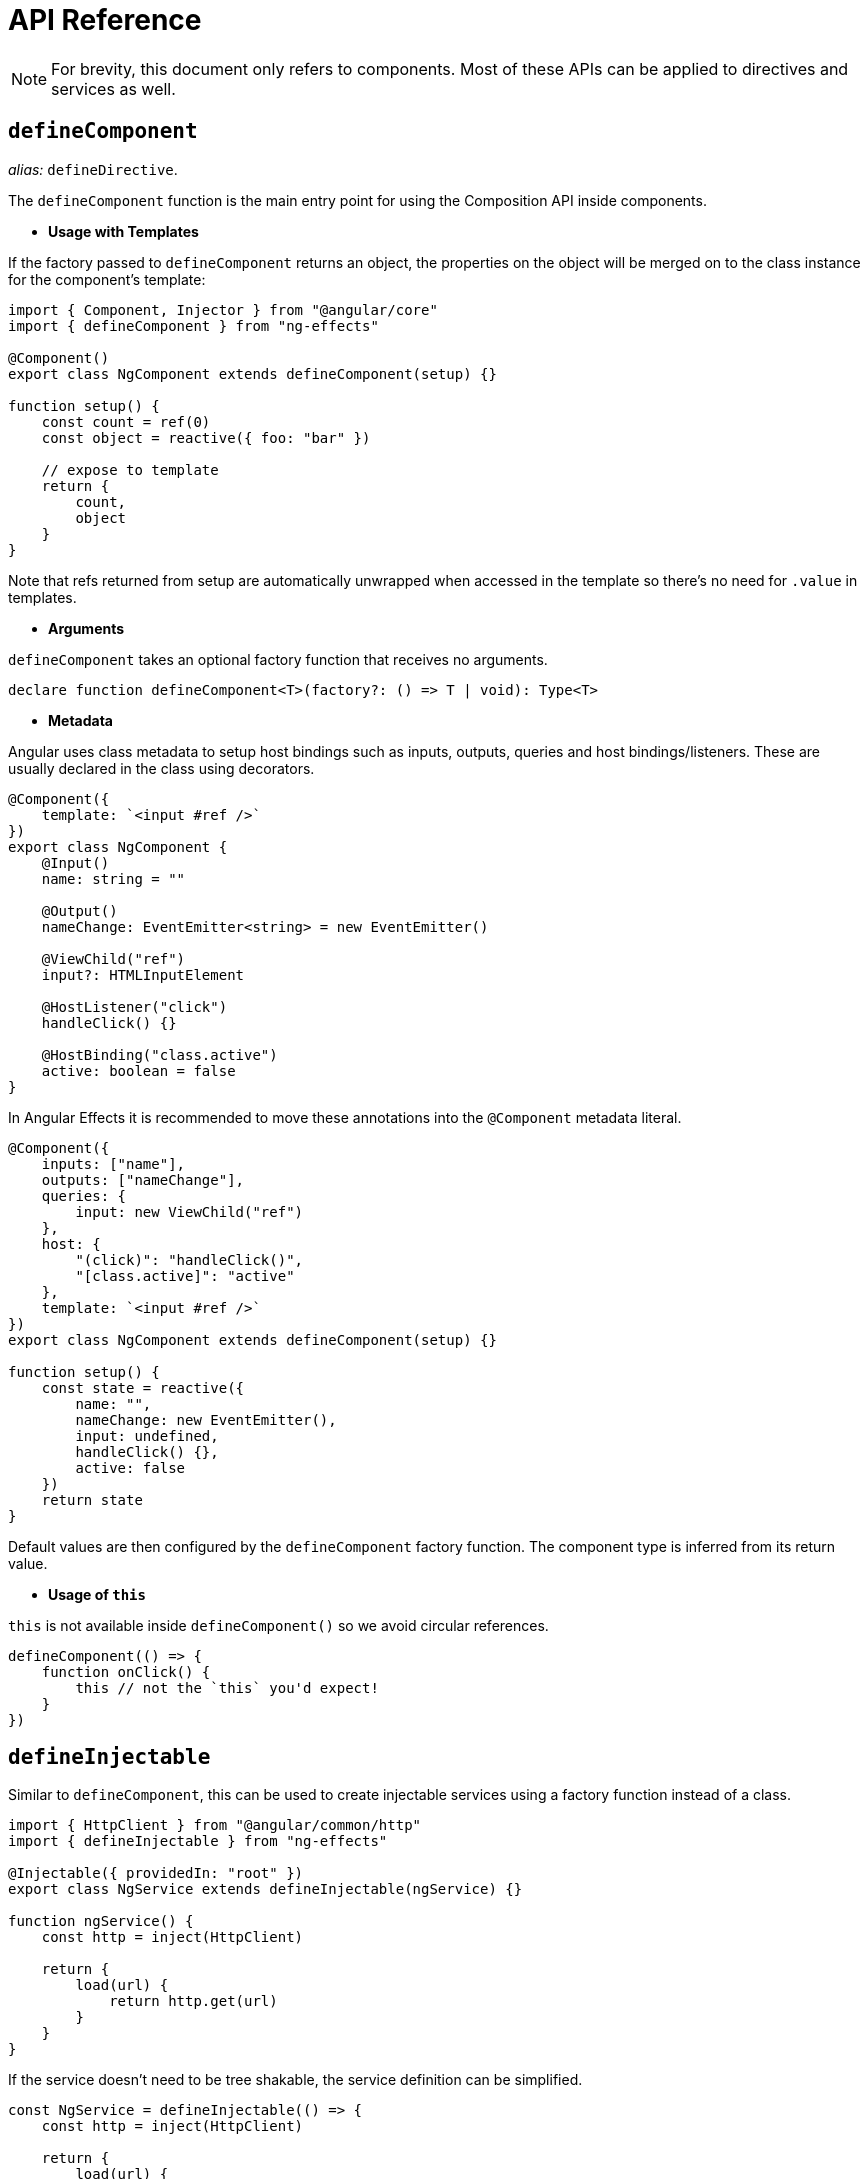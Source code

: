= API Reference
// Settings
:idprefix:
:idseparator: -
:example-caption!:
:description: Reactivity system for Angular. Create reactive applications using a set of function-based APIs that allow for flexible composition of logic.
:keywords: angular, components, composition api, state management, rxjs, effects, reactive, hooks, ivy

NOTE: For brevity, this document only refers to components. Most of these APIs can be applied to directives and services as well.

== `defineComponent`

_alias:_ `defineDirective`.

The `defineComponent` function is the main entry point for using the Composition API inside components.

- *Usage with Templates*

If the factory passed to `defineComponent` returns an object, the properties on the object will be merged on to the class instance for the component's template:
[source, typescript]
----
import { Component, Injector } from "@angular/core"
import { defineComponent } from "ng-effects"

@Component()
export class NgComponent extends defineComponent(setup) {}

function setup() {
    const count = ref(0)
    const object = reactive({ foo: "bar" })

    // expose to template
    return {
        count,
        object
    }
}
----

Note that refs returned from setup are automatically unwrapped when accessed in the template so there's no need for `.value` in templates.

- *Arguments*

`defineComponent` takes an optional factory function that receives no arguments.

[source, typescript]
----
declare function defineComponent<T>(factory?: () => T | void): Type<T>
----

- *Metadata*

Angular uses class metadata to setup host bindings such as inputs, outputs, queries and host bindings/listeners. These are usually declared in the class using decorators.

[source, typescript]
----

@Component({
    template: `<input #ref />`
})
export class NgComponent {
    @Input()
    name: string = ""

    @Output()
    nameChange: EventEmitter<string> = new EventEmitter()

    @ViewChild("ref")
    input?: HTMLInputElement

    @HostListener("click")
    handleClick() {}

    @HostBinding("class.active")
    active: boolean = false
}
----

In Angular Effects it is recommended to move these annotations into the `@Component` metadata literal.

[source, typescript]
----

@Component({
    inputs: ["name"],
    outputs: ["nameChange"],
    queries: {
        input: new ViewChild("ref")
    },
    host: {
        "(click)": "handleClick()",
        "[class.active]": "active"
    },
    template: `<input #ref />`
})
export class NgComponent extends defineComponent(setup) {}

function setup() {
    const state = reactive({
        name: "",
        nameChange: new EventEmitter(),
        input: undefined,
        handleClick() {},
        active: false
    })
    return state
}
----

Default values are then configured by the `defineComponent` factory function. The component type is inferred from its return value.

- *Usage of `this`*

`this` is not available inside `defineComponent()` so we avoid circular references.

[source, typescript]
----
defineComponent(() => {
    function onClick() {
        this // not the `this` you'd expect!
    }
})
----


== `defineInjectable`

Similar to `defineComponent`, this can be used to create injectable services using a factory function instead of a class.

[source, typescript]
----
import { HttpClient } from "@angular/common/http"
import { defineInjectable } from "ng-effects"

@Injectable({ providedIn: "root" })
export class NgService extends defineInjectable(ngService) {}

function ngService() {
    const http = inject(HttpClient)

    return {
        load(url) {
            return http.get(url)
        }
    }
}
----

If the service doesn't need to be tree shakable, the service definition can be simplified.

[source, typescript]
----
const NgService = defineInjectable(() => {
    const http = inject(HttpClient)

    return {
        load(url) {
            return http.get(url)
        }
    }
})

@NgModule({
    providers: [NgService]
})
export class AppModule {}
----

- *Lifecycle hooks*

The only lifecycle hook supported in Angular providers is `ngOnDestroy`. Similarly, when creating services with `defineInjectable` we can access the `onDestroy` hook to register cleanup functions.

[source, typescript]
----
const NgService = defineInjectable(() => {
    onDestroy(() => {
        // perform service cleanup
    })
})
----

- *Side Effect Invalidation*

It's possible to use both `watch` and `watchEffect` within services. As services are not bound to a particular view, effects will always be flushed synchronously regardless of the options passed.

[source, typescript]
----
const NgService = defineInjectable(() => {
    const count = ref(0)
    const http = inject(HttpClient)

    // will always be flushed synchronously, even if we set `flush`
    watchEffect((onInvalidate) => {
        const sub = http.post("url", { count: unref(count) })
        onInvalidate(() => sub.unsubscribe())
    })

    return {
        count
    }
})
----

== Reactivity APIs

=== `reactive`

Takes an object and returns a reactive proxy of the original.

[source, typescript]
----
const obj = reactive({ count: 0 })
----

The reactive conversion is "deep": it affects all nested properties. In the ES2015 Proxy based implementation, the returned proxy is not equal to the original object. It is recommended to work exclusively with the reactive proxy and avoid relying on the original object.

- *Typing*

[source, typescript]
----
declare function reactive<T extends object>(value: T): T
----

=== `readonly`

Takes an object (reactive or plain) or a ref and returns a readonly proxy to the original. A readonly proxy is deep: any nested property accessed will be readonly as well.

[source, typescript]
--
const original = reactive({ count: 0 })

const copy = readonly(original)

watchEffect(() => {
  // works for reactivity tracking
  console.log(copy.count)
})

// mutating original will trigger watchers relying on the copy
original.count++

// mutating the copy will fail and result in a warning
copy.count++ // warning!
--

=== `ref`

Takes an inner value and returns a reactive and mutable ref object. The ref object has a single property `.value` that points to the inner value.

[source, typescript]
----
const count = ref(0)
console.log(count.value) // 0

count.value++
console.log(count.value) // 1
----

If an object is assigned as a ref's value, the object is made deeply reactive by the reactive method.

- *Access in Templates*

When a ref is returned as a property on the render context (the object returned from `defineComponent()`) and accessed in the template, it automatically unwraps to the inner value. There is no need to append `.value` in the template:

[source, html]
----
<div>{{ count }}</div>
----
[source, typescript]
----
@Component()
export class NgComponent extends defineComponent(setup) {}

function setup() {
    return {
        count: ref(0)
    }
}
----

- *Access in Reactive Objects*

When a ref is accessed or mutated as a property of a reactive object, it automatically unwraps to the inner value so it behaves like a normal property:

[source, typescript]
----
const count = ref(0)
const state = reactive({
  count
})

console.log(state.count) // 0

state.count = 1
console.log(count.value) // 1
----

Note that if a new ref is assigned to a property linked to an existing ref, it will replace the old ref:

[source, typescript]
----
const otherCount = ref(2)

state.count = otherCount
console.log(state.count) // 2
console.log(count.value) // 1
----

Note that ref unwrapping only happens when nested inside a reactive `Object`. There is no unwrapping performed when the ref is accessed from an `Array` or a native collection type like `Map`:

[source, typescript]
----
const arr = reactive([ref(0)])
// need .value here
console.log(arr[0].value)

const map = reactive(new Map([["foo", ref(0)]]))
// need .value here
console.log(map.get("foo").value)
----

- *Typing*

[source, typescript]
----
interface Ref<T> {
    value: T
}

declare function ref<T>(value: T): Ref<T>
----

Sometimes we may need to specify complex types for a ref's inner value. We can do that succinctly by passing a generics argument when calling `ref` to override the default inference:

[source, typescript]
----
const foo = ref<string | number>("foo") // foo's type: Ref<string | number>

foo.value = 123 // ok!
----

=== `computed`

Takes a getter function and returns an immutable reactive ref object for the returned value from the getter.

[source, typescript]
----
const count = ref(1)
const plusOne = computed(() => count.value + 1)

console.log(plusOne.value) // 2

plusOne.value++ // error
----

Alternatively, it can take an object with get and set functions to create a writable ref object.

[source, typescript]
----
const count = ref(1)
const plusOne = computed({
    get: () => count.value + 1,
    set: val => {
        count.value = val - 1
    }
})

plusOne.value = 1
console.log(count.value) // 0
----

- *Typing*

[source, typescript]
----
// read-only
declare function computed<T>(getter: () => T): Readonly<Ref<Readonly<T>>>

// writable
declare function computed<T>(options: {
  get: () => T
  set: (value: T) => void
}): Ref<T>
----

=== `watchEffect`

Run a function immediately while reactively tracking its dependencies, and re-run it whenever the dependencies have changed.

[source, typescript]
----
watchEffect(() => console.log(this.count))
// -> logs 0

setTimeout(() => {
    object.value++
    // -> logs 1
}, 100)
----

*Stopping the Watcher*

When `watchEffect` is called during a component's `defineComponent()` function or lifecycle hooks, the watcher is linked to the component's lifecycle, and will be automatically stopped when the component is destroyed.

It also returns a stop handle which can be called to explicitly stop the watcher:

[source, typescript]
----
const stop = watchEffect(() => {
    /* ... */
})

// later
stop()
----

*Side Effect Invalidation*

Sometimes the watched effect function will perform async side effects that need to be cleaned up when it is invalidated (i.e state changed before the effects can be completed). The effect function receives an `onInvalidate` function that can be used to register a invalidation callback. The invalidation callback is called when:

- the effect is about to re-run
- the watcher is stopped (i.e. when the component is destroyed if `watchEffect` is used inside `defineComponent()`, or lifecycle hooks)

[source, typescript]
----
watchEffect(onInvalidate => {
    const token = performAsyncOperation(id.value)
    onInvalidate(() => {
        // id has changed or watcher is stopped.
        // invalidate previously pending async operation
        token.cancel()
    })
})
----

We are registering the invalidation callback via a passed-in function instead of returning it from the callback.

[source, typescript]
----
watchEffect(async () => {
    data.value = await fetchData(this.id)
})
----

An async function implicitly returns a Promise, but the cleanup function needs to be registered immediately before the Promise resolves.

- *Effect Flush Timing*

Angular Effects buffers invalidated effects and flushes them asynchronously to avoid unnecessary duplicate invocation when there are many state mutations happening in the same "tick". When a user effect is queued, it is always invoked after all component update effects:



[source, html]
----
<div>{{ count }}</div>
----
[source, typescript]
----
@Component()
export class NgComponent extends defineComponent(setup) {}

function setup() {
    const count = ref(0)

    watchEffect(() => {
        console.log(count.value)
    })

    return {
        count
    }
}
----
In this example:

- The count will be logged synchronously on initial run.
- When count is mutated, the callback will be called *after* the component has updated.

Note the first run is executed before the component view is initialized. So if you wish to access the DOM (or template refs) in a watched effect, do it in the `onViewInit` hook:

[source, typescript]
----
onViewInit(() => {
    watchEffect(() => {
        // access the DOM or template refs
    })
})
----

In cases where a watcher effect needs to be re-run synchronously or before component updates, we can pass an additional options object with the flush option (default is "post", executes during `ngAfterViewChecked`):

[source, typescript]
----
// fire synchronously
watchEffect(
    () => {
        /* ... */
    },
    {
        flush: "sync"
    }
)

// fire before component updates (executes during `ngDoCheck`)
watchEffect(
    () => {
        /* ... */
    },
    {
        flush: "pre"
    }
)
----

- *Typing*

[source, typescript]
----
declare function watchEffect(
  effect: (onInvalidate: OnInvalidate) => void,
  options?: WatchEffectOptions
): StopHandle

interface WatchEffectOptions {
  flush?: "pre" | "post" | "sync",
  immediate?: boolean
}
type OnInvalidate = (invalidate: () => void) => void

type StopHandle = () => void
----

=== `watch`

`watch` requires watching a specific data source, and applies side effects in a separate callback function. It is also lazy by default - i.e. the callback is only called when the watched source has changed.

- Compared to `watchEffect`, watch allows us to:
    * Perform the side effect lazily;
    * Be more specific about what state should trigger the watcher to re-run;
    * Access both the previous and current value of the watched state.

- *Watching a Single Source*

A watcher data source can either be a getter function that returns a value, or directly a ref:

[source, typescript]
----
// watching a getter
const state = reactive({ count: 0 })
watch(
    () => state.count,
    (count, prevCount) => {
        /* ... */
    }
)

// directly watching a ref
const count = ref(0)
watch(count, (count, prevCount) => {
    /* ... */
})
----

- *Watching Multiple Sources*

A watcher can also watch multiple sources at the same time using an Array:

[source, typescript]
----
watch([fooRef, barRef], ([foo, bar], [prevFoo, prevBar]) => {
  /* ... */
})
----

- *Shared Behavior with watchEffect*

`watch` shares behavior with `watchEffect` in terms of manual stoppage, side effect invalidation (with `onInvalidate` passed to the callback as the 3rd argument instead) and flush timing.

- *Typing*

[source, typescript]
----
// watching single source
declare function watch<T>(
    source: WatcherSource<T>,
    callback: (
        value: T,
        oldValue: T,
        onInvalidate: OnInvalidate
    ) => void,
    options?: WatchOptions
): StopHandle

// watching multiple sources
declare function watch<T extends WatcherSource<unknown>[]>(
    sources: T,
    callback: (
        values: MapSources<T>,
        oldValues: MapSources<T>,
        onInvalidate: OnInvalidate
    ) => void,
    options?: WatchOptions
): StopHandle
----

== Observable APIs

=== `effect`

Creates an asynchronous `Effect<T, U>` that can be used with pipable operators to transform each new value of `T` into one or more multicasted values of `Notification<U>`. If the intermediate stream between `T` and `Notification<U>` completes or throws an error, the stream is kept alive and restarts on the next value of `T`.

[source, typescript]
--
import { effect, observe } from "ng-effects"

const onIncrement = effect<number>().pipe(
    delay(1000),
    map(num => num * num)
)

onIncrement.next(2)

observe(onIncrement, (value) => console.log(value)) // logs 4 after 1000ms
--

Calling `pipe` on this object returns a new `Effect`. Unlike `Observable`, values are not passed down from one effect to another. Each effect created by `effect` or `effect().pipe()` has its own event emitter. Each subsequent call to `pipe` will copy the operators from the previous effect and combine them together.

[source, typescript]
--
import { effect, observe } from "ng-effects"

const increment = effect<number>()

const incrementAfterDelay = increment.pipe(
    delay(1000)
)

// inherits `delay(1000)`
const squareAfterDelay = incrementAfterDelay.pipe(
    map(num => num * num)
)

// only triggers `increment`
increment.next(1)
// only triggers `incrementAfterDelay`
incrementAfterDelay.next(1)
// only triggers `squareAfterDelay`
squareAfterDelay.next(1)
--

- *Effects Chains*

Since effects implement the `Subject` interface, they can be chained together.

[source, typescript]
--
const increment = effect<number>().pipe(
    delay(1000)
)

const square = effect<number>().pipe(
    map(num => num * num)
)

observe(increment, square)
observe(square, (value) => console.log(value))

increment.next(2) // logs 4 after 1000ms
--

- *Typing*

[source, typescript]
--
export interface Effect<T, U = T> extends Observable<Notification<U>> {
    next(value: T): void
    error(err: any): void
    complete(): void
    pipe<V>(...operators: OperatorFunction<any, any>[]): Effect<U, V>
}
--

=== `observe`

`observe` is a non-reactive hook that complements `effect` and other `Observable` objects. It connects a source observable to a target observer, returning a stop handler that unsubscribes from the subscription. When used in an active context such as `defineComponent`, the subscription is bound to the lifecycle of the component. If used inside a lifecycle hook, the source observable is restarted each time that hook is called.

[source, typescript]
--
import { defineComponent, observe, onChanges } from "ng-effects"

@Component()
export class NgComponent extends defineComponent(setup) {}

function setup() {
    // subscription automatically cleaned up on destroy
    observe(interval(1000), {
        next(count) {
            console.log(count)
        }
    })

    onChanges(() => {
        // restarts each time an input changes until the component is destroyed
        observe(interval(1000), {
            next(count) {
                console.log(count)
            }
        })
    })
}
--

If the source observable is a stream of `Notification` emissions, the notifications are unwrapped and delivered to the appropriate observer method.

[source, typescript]
--
@Component()
export class NgComponent extends defineComponent(setup) {}

function setup() {
    const materialized = interval(1000).pipe(
        materialize()
    )

    // unwraps `Notification<number>` to `number`
    observe(materialized, {
        next(count) {
            console.log(count) // 0, 1, 2
        }
    })
}
--

- *Typing*

[source, typescript]
--
declare function observe<T>(
    source: Observable<T | Notification<T>>,
    observer: PartialObserver<T> | ((value: T) => void),
): StopHandle
--

=== `fromRef`

Wraps a `ref` or an array of refs inside an `Observable`. Interally it uses `watch` to emit each value, and has shared behaviour for flush timing.

[source, typescript]
--
import { fromRef, ref } from "ng-effects"

const count = ref(0)

observe(fromRef(count), {
    next(value) {
        console.log(value)
    }
})

count.value = 1 // logs 1
--

`fromRef` also accepts a getter function for reactive objects.

[source, typescript]
--
const object = reactive({ count: 0 })

observe(fromRef(() => object.count), {
    next(value) {
        console.log(value)
    }
})

object.count = 1 // logs 1
--

- *Typing*

[source, typescript]
--
declare function fromRef<T extends [WatchSource<any>, ...WatchSource<any>[]]>(
    ref: T,
    options?: WatchEffectOptions,
): Observable<WatchValues<T>>
declare function fromRef<T>(
    ref: WatchSource<T>,
    options?: WatchEffectOptions,
): Observable<UnwrapRef<T>>
--

== Lifecycle Hooks

Lifecycle hooks can be registered with directly imported `onXXX` functions:

[source, typescript]
----
import { onChanges, onViewInit, onDestroy } from "ng-effects"

export class NgComponent extends defineComponent(setup) {}

function setup() {
    onChanges(() => {
        console.log("ngOnChanges!")
    })
    onViewInit(() => {
        console.log("ngAfterViewInit!")
    })
    onDestroy(() => {
        console.log("onDestroy!")
    })
}
----

These lifecycle hook registration functions can only be used synchronously inside `defineComponent`, since they rely on internal global state to locate the current active instance (the component instance being called right now). Calling them without a current active instance will result in an error.

The component instance context is also set during the synchronous execution of lifecycle hooks, so watchers and computed properties created inside synchronously inside lifecycle hooks are also automatically torn down when the component is destroyed.

- Mapping between Angular Lifecycle Hooks and Angular Effects

* ngOnChanges -> onChanges
* ngOnInit -> onInit
* ngDoCheck -> onCheck
* ngAfterContentInit -> onContentInit
* ngAfterContentChecked -> onContentChecked
* ngAfterViewInit -> onViewInit
* ngAfterViewChecked -> onViewChecked
* ngOnDestroy -> onDestroy

== Dependency Injection (experimental)

`inject` enables dependency injection inside components without using reflection. It relies on unstable APIs that could change in future versions of Angular, so this feature is experimental.

When used in a component, `inject` retrieves values by walking the `ElementInjector` tree. This gives you access to special tokens such as `ElementRef`, `Renderer2` and other component-specific tokens.

When used in an injectable service, `inject` retrieves values by walking the `ModuleInjector` tree instead. Angular Effects ensures the correct injector scope is used no matter where the value is provided.

TIP: For more information on the differences between these two modes, see https://angular.io/guide/hierarchical-dependency-injection[hierarchical dependency injection] in Angular.

[source, typescript]
----
import { Component } from "@angular/core"
import { defineComponent, inject } from "ng-effects"

@Component()
export class Descendant extends defineComponent(setup) {}

function setup() {
    const theme = inject(Theme, InjectFlags.SkipSelf | InjectFlags.Optional) ?? "light"
    return {
        theme
    }
}
----

`inject` accepts optional `InjectFlags` as a second argument. These are used to control dependency resolution or allow providers to be optional. When used with `InjectFlags.Optional`, default values can be passed using the https://www.typescriptlang.org/docs/handbook/release-notes/typescript-3-7.html#nullish-coalescing[nullish coalescing operator].

- *Injection Reactivity*

To retain reactivity between provided and injected values, a ref can be used:

[source, typescript]
----
@Component({
    providers: [{
        provide: Theme,
        useValue: ref("dark")
    }]
})
export class Ancestor {}
----

- *Typing*

[source, typescript]
----
declare function inject<T>(
    token: Type<T> | AbstractType<T> | InjectionToken<T>,
    flags: InjectFlags,
): T | null
declare function inject<T>(
    token: Type<T> | AbstractType<T> | InjectionToken<T>,
): T

declare enum InjectFlags {
    Default = 0,
    Host = 1,
    Self = 2,
    SkipSelf = 4,
    Optional = 8
}
----

== Template Refs

Angular has several options for querying the template or content children of a component. If a component's metadata contains `queries`, Angular attaches the query result to the component instance during the `OnInit`, `AfterContentInit` or `AfterViewInit` lifecycle hooks. In order to obtain a reference to an in-template element or component instance, we can declare a ref as usual and return it from `defineComponent()`:

[source, typescript]
----
@Component({
    queries: {
        staticRef: new ViewChild("ref", { static: true }),
        dynamicRef: new ViewChildren("ref")
    },
    template: `
        <div #ref></div>
    `
})
export class NgComponent extends defineComponent(setup) {}

function setup() {
    const staticRef = ref<HTMLElement>()
    const dynamicRef = ref(new QueryList<HTMLElement>())

    watchEffect(() => {
        console.log(staticRef.value)
    })

    watchEffect(() => {
        for (const div of dynamicRef.value) {
            console.log(div)
        }
    })

    return {
        staticRef,
        dynamicRef
    }
}
----

Refs used as template refs behave just like any other refs: they are reactive and can be passed into (or returned from) composition functions.

== Reactivity Utilities

=== `unref`

Returns the inner value if the argument is a ref, otherwise return the argument itself. This is a sugar function for `val = isRef(val) ? val.value : val`.

[source, typescript]
----
function useFoo(x: number | Ref<number>) {
  const unwrapped = unref(x) // unwrapped is guaranteed to be number now
}
----

=== `toRef`

`toRef` can be used to create a ref for a property on a source reactive object. The ref can then be passed around and retains the reactive connection to its source property.

[source, typescript]
--
const state = reactive({
  foo: 1,
  bar: 2
})

const fooRef = toRef(state, 'foo')

fooRef.value++
console.log(state.foo) // 2

state.foo++
console.log(fooRef.value) // 3
--

`toRef` is useful when you want to pass the ref of a prop to a composition function:

[source, typescript]
--
function setup() {
    useSomeFeature(toRef(props, 'foo'))
}
--

=== `toRefs`

Convert a reactive object to a plain object, where each property on the resulting object is a ref pointing to the corresponding property in the original object.

[source, typescript]
----
const state = reactive({
    foo: 1,
    bar: 2
})

const stateAsRefs = toRefs(state)
/*
Type of stateAsRefs:

{
    foo: Ref<number>,
    bar: Ref<number>
}
*/

// The ref and the original property is "linked"
state.foo++
console.log(stateAsRefs.foo) // 2

stateAsRefs.foo.value++
console.log(state.foo) // 3
----

`toRefs` is useful when returning a reactive object from a composition function so that the consuming component can destructure / spread the returned object without losing reactivity:

[source, typescript]
----
function useFeatureX() {
    const state = reactive({
        foo: 1,
        bar: 2
    })

    // logic operating on state

    // convert to refs when returning
    return toRefs(state)
}

function setup() {
    // can destructure without losing reactivity
    const { foo, bar } = useFeatureX()

    return {
        foo,
        bar
    }
}
----

=== `isRef`

Check if a value is a ref object.

=== `isProxy`

Check if an object is a proxy created by `reactive` or `readonly`.

=== `isReactive`

Check if an object is a reactive proxy created by `reactive`.

It also returns `true` if the proxy is created by `readonly`, but is wrapping another proxy created by `reactive`.

=== `isReadonly`

Check if an object is a readonly proxy created by readonly.

== Advanced Reactivity APIs

=== `customRef`

Create a customized ref with explicit control over its dependency tracking and update triggering. It expects a factory function. The factory function receives track and trigger functions as arguments and should return an object with get and set.

Example using a custom ref to implement debounce:

[source, typescript]
----
function useDebouncedRef(value, delay = 200) {
    let timeout
    return customRef((track, trigger) => {
        return {
            get() {
                track()
                return value
            },
            set(newValue) {
                clearTimeout(timeout)
                timeout = setTimeout(() => {
                    value = newValue
                    trigger()
                }, delay)
            },
        }
    })
}

function setup() {
    return {
        text: useDebouncedRef("hello")
    }
}
----

- *Typing*

[source, typescript]
----
declare function customRef<T>(factory: CustomRefFactory<T>): Ref<T>

type CustomRefFactory<T> = (
    track: () => void,
    trigger: () => void,
) => {
    get: () => T
    set: (value: T) => void
}
----

=== `markRaw`

Mark an object so that it will never be converted to a proxy. Returns the object itself.

[source, typescript]
--
const foo = markRaw({})
console.log(isReactive(reactive(foo))) // false

// also works when nested inside other reactive objects
const bar = reactive({ foo })
console.log(isReactive(bar.foo)) // false
--

[CAUTION]
====
`markRaw` and the shallowXXX APIs below allow you to selectively opt-out of the default deep reactive / readonly conversion and embed raw, non-proxied objects in your state graph. They can be used for various reasons:

Some values simply should not be made reactive, for example a complex 3rd party class instance, or an Angular component object.

Skipping proxy conversion can provide performance improvements when rendering large lists with immutable data sources.

They are considered advanced because the raw opt-out is only at the root level, so if you set a nested, non-marked raw object into a reactive object and then access it again, you get the proxied version back. This can lead to *identity hazards* - i.e. performing an operation that relies on object identity but using both the raw and the proxied version of the same object:

[source, typescript]
--
const foo = markRaw({
  nested: {}
})

const bar = reactive({
  // although `foo` is marked as raw, foo.nested is not.
  nested: foo.nested
})

console.log(foo.nested === bar.nested) // false
--

Identity hazards are in general rare. But to properly utilize these APIs while safely avoiding identity hazards requires a solid understanding of how the reactivity system works.

====

=== `shallowReactive`

Create a reactive proxy that tracks reactivity of its own properties, but does not perform deep reactive conversion of nested objects (exposes raw values).

[source, typescript]
----
const state = shallowReactive({
    foo: 1,
    nested: {
        bar: 2
    }
})

// mutating state's own properties is reactive
state.foo++
// ...but does not convert nested objects
isProxy(state.nested) // false
state.nested.bar++ // non-reactive
----

=== `shallowReadonly`

Create a proxy that makes its own properties readonly, but does not perform deep readonly conversion of nested objects (exposes raw values).

=== `shallowRef`

Create a ref that tracks its own `.value` mutation but doesn't make its value reactive.

[source, typescript]
----
const foo = shallowRef({})
// mutating the ref's value is reactive
foo.value = {}
// but the value will not be converted.
isReactive(foo.value) // false
----

=== `toRaw`

Return the raw, original object of a reactive proxy. This is an escape hatch that can be used to temporarily read without incurring proxy access / tracking overhead or write without triggering changes. It is not recommended to hold a persistent reference to the original object. Use with caution.

[source, typescript]
----
const foo = {}
const reactiveFoo = reactive(foo)

console.log(toRaw(reactiveFoo) === foo) // true
----

== Prior Arts

This library and its documentation are based on https://composition-api.vuejs.org/api.html[Vue Composition API]
